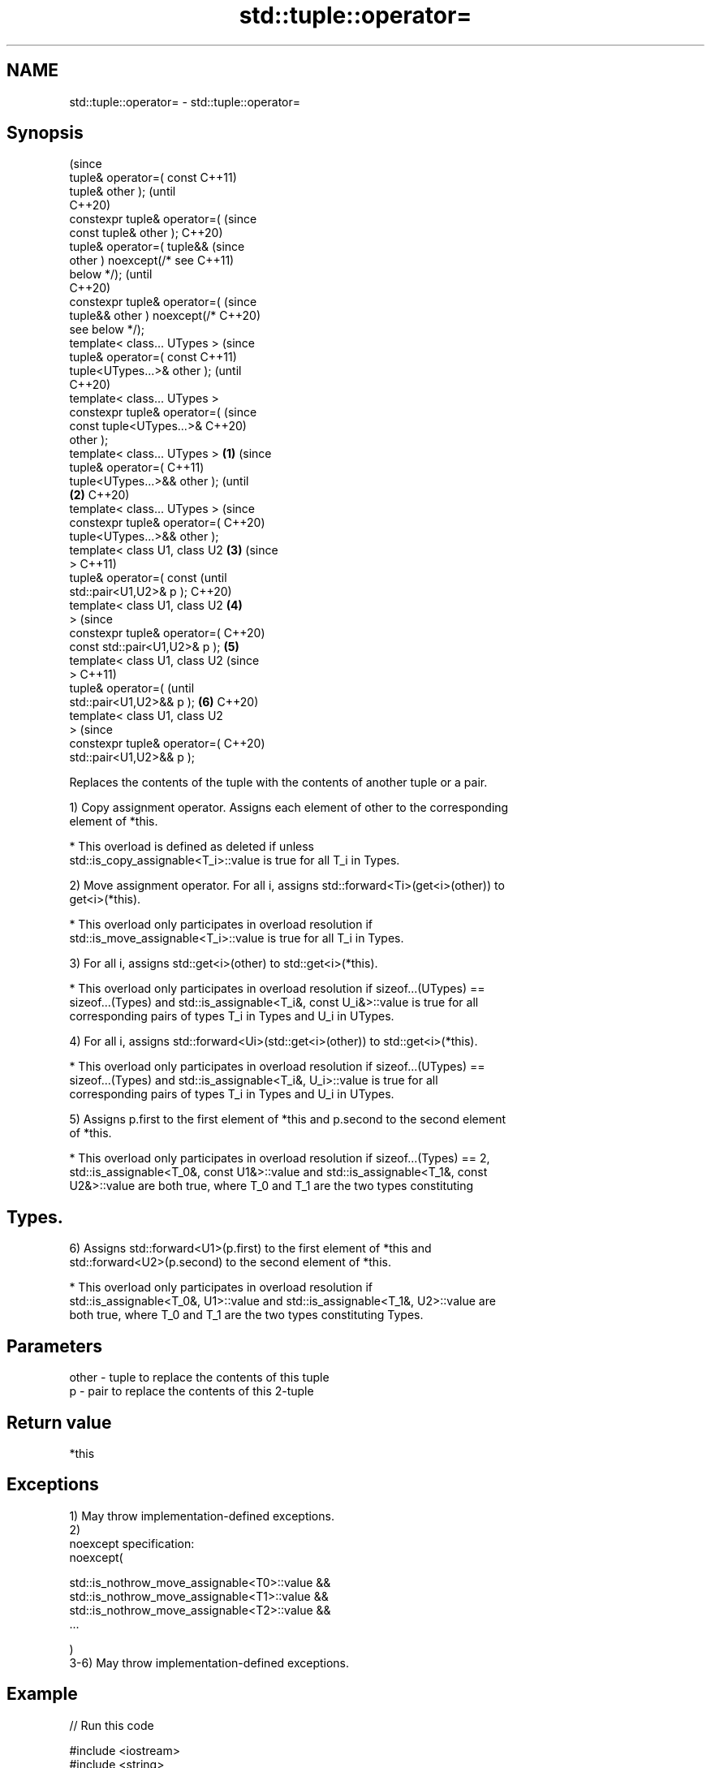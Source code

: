 .TH std::tuple::operator= 3 "2021.11.17" "http://cppreference.com" "C++ Standard Libary"
.SH NAME
std::tuple::operator= \- std::tuple::operator=

.SH Synopsis
                                        (since
   tuple& operator=( const              C++11)
   tuple& other );                      (until
                                        C++20)
   constexpr tuple& operator=(          (since
   const tuple& other );                C++20)
   tuple& operator=( tuple&&                    (since
   other ) noexcept(/* see                      C++11)
   below */);                                   (until
                                                C++20)
   constexpr tuple& operator=(                  (since
   tuple&& other ) noexcept(/*                  C++20)
   see below */);
   template< class... UTypes >                          (since
   tuple& operator=( const                              C++11)
   tuple<UTypes...>& other );                           (until
                                                        C++20)
   template< class... UTypes >
   constexpr tuple& operator=(                          (since
   const tuple<UTypes...>&                              C++20)
   other );
   template< class... UTypes >  \fB(1)\fP                             (since
   tuple& operator=(                                            C++11)
   tuple<UTypes...>&& other );                                  (until
                                    \fB(2)\fP                         C++20)
   template< class... UTypes >                                  (since
   constexpr tuple& operator=(                                  C++20)
   tuple<UTypes...>&& other );
   template< class U1, class U2         \fB(3)\fP                             (since
   >                                                                    C++11)
   tuple& operator=( const                                              (until
   std::pair<U1,U2>& p );                                               C++20)
   template< class U1, class U2                 \fB(4)\fP
   >                                                                    (since
   constexpr tuple& operator=(                                          C++20)
   const std::pair<U1,U2>& p );                         \fB(5)\fP
   template< class U1, class U2                                                 (since
   >                                                                            C++11)
   tuple& operator=(                                                            (until
   std::pair<U1,U2>&& p );                                      \fB(6)\fP             C++20)
   template< class U1, class U2
   >                                                                            (since
   constexpr tuple& operator=(                                                  C++20)
   std::pair<U1,U2>&& p );

   Replaces the contents of the tuple with the contents of another tuple or a pair.

   1) Copy assignment operator. Assigns each element of other to the corresponding
   element of *this.

     * This overload is defined as deleted if unless
       std::is_copy_assignable<T_i>::value is true for all T_i in Types.

   2) Move assignment operator. For all i, assigns std::forward<Ti>(get<i>(other)) to
   get<i>(*this).

     * This overload only participates in overload resolution if
       std::is_move_assignable<T_i>::value is true for all T_i in Types.

   3) For all i, assigns std::get<i>(other) to std::get<i>(*this).

     * This overload only participates in overload resolution if sizeof...(UTypes) ==
       sizeof...(Types) and std::is_assignable<T_i&, const U_i&>::value is true for all
       corresponding pairs of types T_i in Types and U_i in UTypes.

   4) For all i, assigns std::forward<Ui>(std::get<i>(other)) to std::get<i>(*this).

     * This overload only participates in overload resolution if sizeof...(UTypes) ==
       sizeof...(Types) and std::is_assignable<T_i&, U_i>::value is true for all
       corresponding pairs of types T_i in Types and U_i in UTypes.

   5) Assigns p.first to the first element of *this and p.second to the second element
   of *this.

     * This overload only participates in overload resolution if sizeof...(Types) == 2,
       std::is_assignable<T_0&, const U1&>::value and std::is_assignable<T_1&, const
       U2&>::value are both true, where T_0 and T_1 are the two types constituting
.SH Types.

   6) Assigns std::forward<U1>(p.first) to the first element of *this and
   std::forward<U2>(p.second) to the second element of *this.

     * This overload only participates in overload resolution if
       std::is_assignable<T_0&, U1>::value and std::is_assignable<T_1&, U2>::value are
       both true, where T_0 and T_1 are the two types constituting Types.

.SH Parameters

   other - tuple to replace the contents of this tuple
   p     - pair to replace the contents of this 2-tuple

.SH Return value

   *this

.SH Exceptions

   1) May throw implementation-defined exceptions.
   2)
   noexcept specification:
   noexcept(

       std::is_nothrow_move_assignable<T0>::value &&
       std::is_nothrow_move_assignable<T1>::value &&
       std::is_nothrow_move_assignable<T2>::value &&
       ...

   )
   3-6) May throw implementation-defined exceptions.

.SH Example


// Run this code

 #include <iostream>
 #include <string>
 #include <tuple>
 #include <utility>
 #include <vector>

 // helper function to print std::vector
 template<class Os, class T> Os& operator<< (Os& os, std::vector<T> const& v) {
     os << "{";
     for (std::size_t t = 0; t != v.size(); ++t)
         os << v[t] << (t+1 < v.size() ? ",":"");
     return os << "}";
 }

 // helpers to print a tuple of any size
 template<class Os, class Tuple, std::size_t N>
 struct TuplePrinter {
     static void print(Os& os, const Tuple& t) {
         TuplePrinter<Os, Tuple, N-1>::print(os, t);
         os << ", " << std::get<N-1>(t);
     }
 };

 template<class Os, class Tuple>
 struct TuplePrinter<Os, Tuple, 1>{
     static void print(Os& os, const Tuple& t) {
         os << std::get<0>(t);
     }
 };

 template<class Os, class... Args>
 Os& operator<< (Os& os, const std::tuple<Args...>& t) {
     os << "{ ";
     TuplePrinter<Os, decltype(t), sizeof...(Args)>::print(os, t);
     return os << " }";
 }

 struct line{ int len{60}; };
 template<class Os> Os& operator<< (Os& os, line l) {
     while (l.len-- > 0) std::cout << "─";
     return os << '\\n';
 }

 int main() {
     std::tuple<int, std::string, std::vector<int>>
         t1{1, "alpha", {1, 2, 3} }, t2{2, "beta", {4, 5} };
     std::cout << "t1 = " << t1 << ", t2 = " << t2 << '\\n';
     t1 = t2; // (1) operator=( const tuple& other );
     std::cout << "t1 = t2;\\n" "t1 = " << t1 << ", t2 = " << t2 << '\\n' << line{};

     t1 = std::move(t2); // (2) operator=( tuple&& other );
     std::cout << "t1 = std::move(t2);\\n" "t1 = " << t1 << ", t2 = " << t2 << '\\n' << line{};

     std::tuple<short, const char*, std::vector<int>> t3{3, "gamma", {6,7,8} };
     t1 = t3; // (3) operator=( const tuple<UTypes...>& other );
     std::cout << "t1 = t3; \\n" "t1 = " << t1 << ", t3 = " << t3 << '\\n' << line{};

     t1 = std::move(t3); // (4) operator=( tuple<UTypes...>&& other );
     std::cout << "t1 = std::move(t3);\\n" "t1 = " << t1 << ", t3 = " << t3 << '\\n' << line{};

     std::tuple<std::string, std::vector<int>> t4{"delta", {10,11,12} };
     std::pair<const char*, std::vector<int>> p1{"epsilon", {14,15,16} };
     std::cout << "t4 = " << t4 << ", "
               << "p1 = { " << p1.first << ", " << p1.second << " };\\n";
     t4 = p1; // (5) operator=( const std::pair<U1,U2>& p );
     std::cout << "t4 = p1;\\n" "t4 = " << t4
               << ", p1 = { " << p1.first << ", " << p1.second << " };\\n" << line{};

     t4 = std::move(p1); // (6) operator=( std::pair<U1,U2>&& p );
     std::cout << "t4 = std::move(p1);\\n" "t4 = " << t4
               << ", p1 = { " << p1.first << ", " << p1.second << " };\\n";
 }

.SH Output:

 t1 = { 1, alpha, {1,2,3} }, t2 = { 2, beta, {4,5} }
 t1 = t2;
 t1 = { 2, beta, {4,5} }, t2 = { 2, beta, {4,5} }
 ────────────────────────────────────────────────────────────
 t1 = std::move(t2);
 t1 = { 2, beta, {4,5} }, t2 = { 2, , {} }
 ────────────────────────────────────────────────────────────
 t1 = t3;
 t1 = { 3, gamma, {6,7,8} }, t3 = { 3, gamma, {6,7,8} }
 ────────────────────────────────────────────────────────────
 t1 = std::move(t3);
 t1 = { 3, gamma, {6,7,8} }, t3 = { 3, gamma, {} }
 ────────────────────────────────────────────────────────────
 t4 = { delta, {10,11,12} }, p1 = { epsilon, {14,15,16} };
 t4 = p1;
 t4 = { epsilon, {14,15,16} }, p1 = { epsilon, {14,15,16} };
 ────────────────────────────────────────────────────────────
 t4 = std::move(p1);
 t4 = { epsilon, {14,15,16} }, p1 = { epsilon, {} };

   Defect reports

   The following behavior-changing defect reports were applied retroactively to
   previously published C++ standards.

      DR    Applied to            Behavior as published             Correct behavior
   LWG 2729 C++11      tuple::operator= was unconstrained and might constrained
                       result in unnecessary undefined behavior

.SH See also


.SH Category:

     * conditionally noexcept
